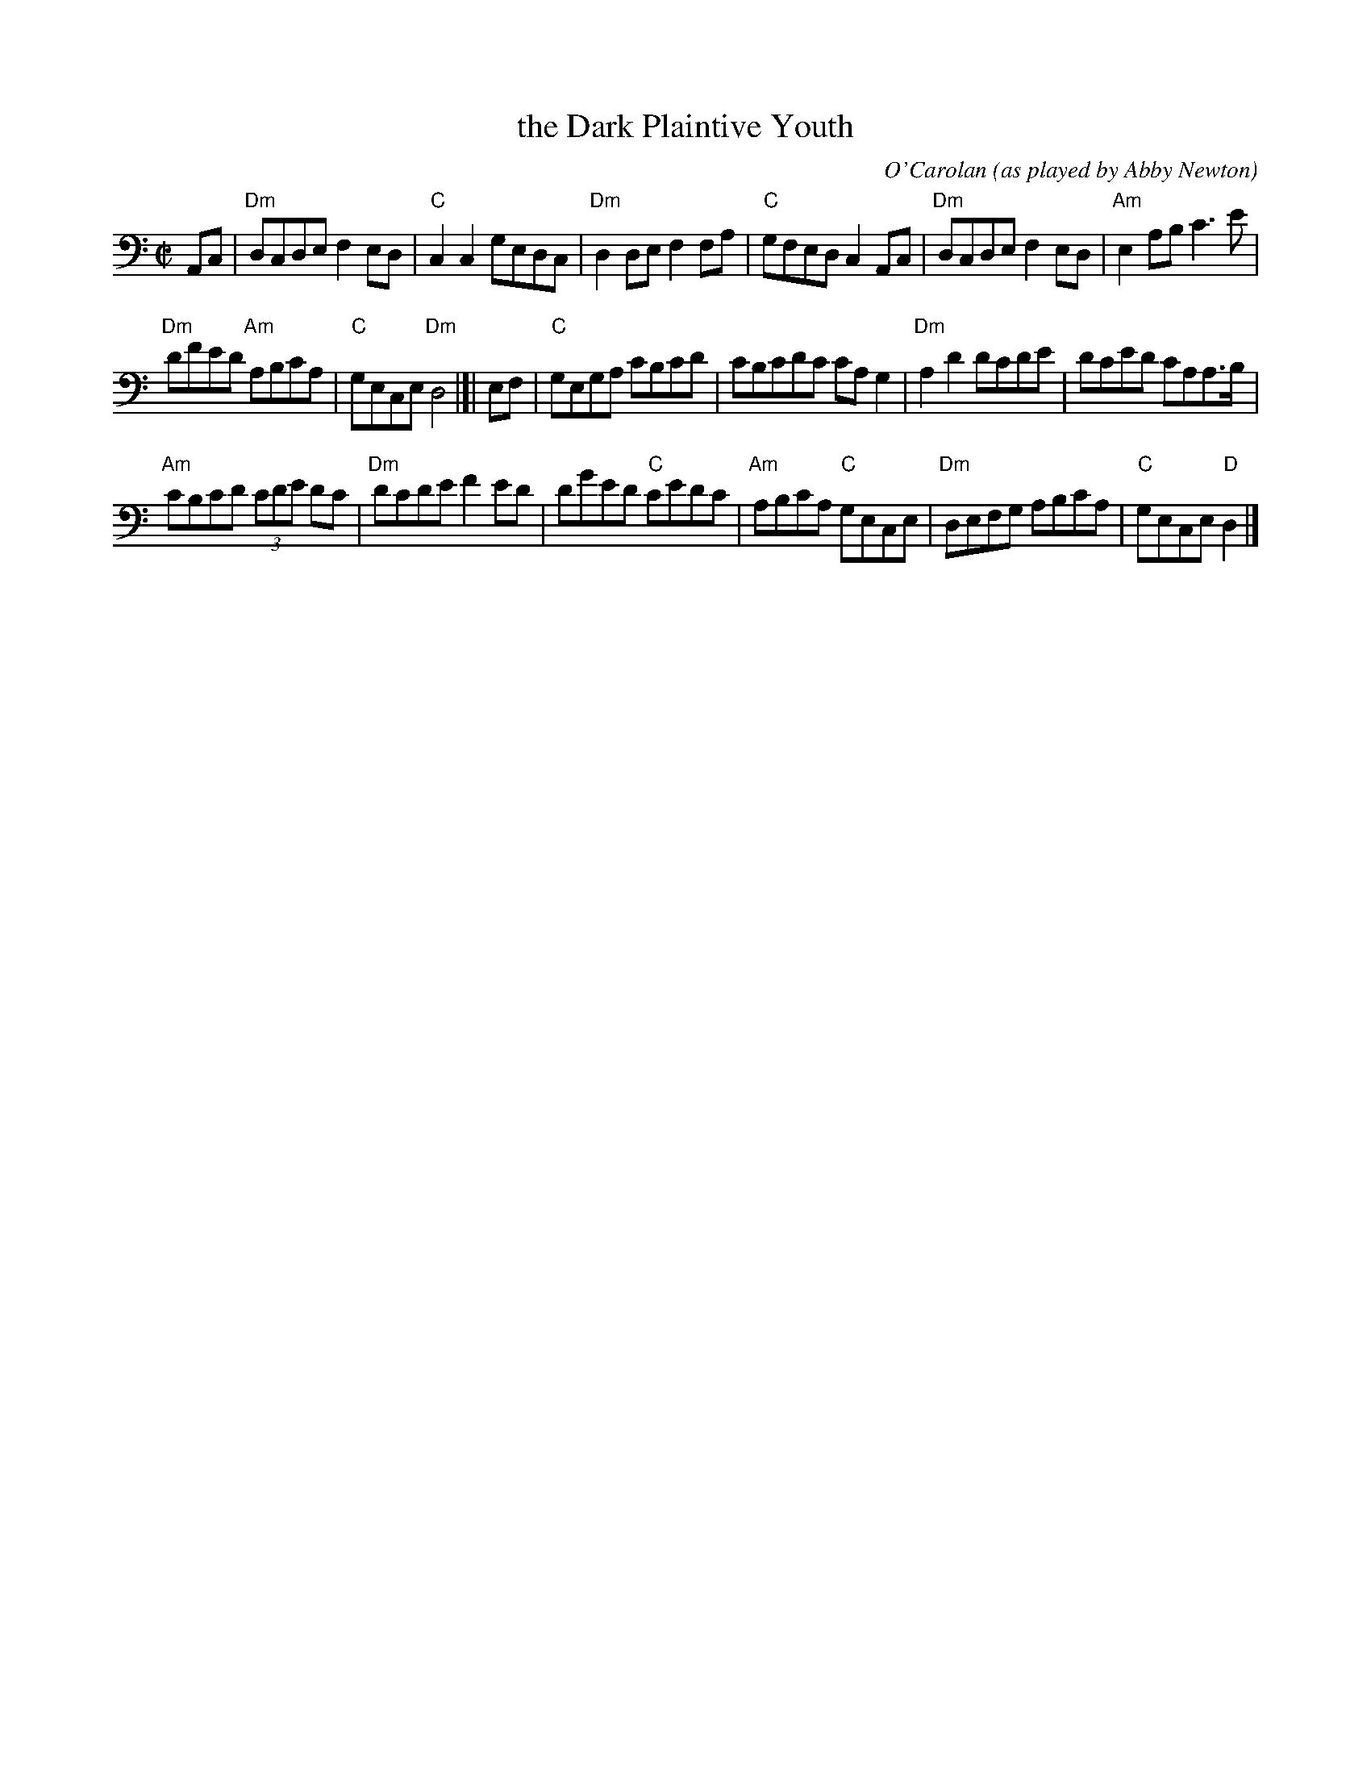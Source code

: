 X: 2
T: the Dark Plaintive Youth
C: O'Carolan
O: as played by Abby Newton
R: reel, air
S: Fiddle Hell Online 2021-11-02 Abby Newton, O'Carolan class handout
Z: 2022 John Chambers <jc:trillian.mit.edu>
M: C|
L: 1/8
K: Ddor clef=bass middle=d
Ac | "Dm"dcde f2ed | "C"c2c2 gedc | "Dm"d2de f2fa | "C"gfed c2Ac | "Dm"dcde f2ed | "Am"e2ab c'3e' |
"Dm"d'f'e'd' "Am"abc'a | "C"gece "Dm"d4 |]| ef | "C"gega c'bc'd' | c'bc'd'c' c'ag2 | "Dm"a2d'2 d'c'd'e' | d'c'e'd' c'aa>b |
"Am"c'bc'd' (3c'd'e' d'c' | "Dm"d'c'd'e' f'2e'd' | d'g'e'd' "C"c'e'd'c' | "Am"abc'a "C"gece | "Dm"defg abc'a | "C"gece "D"d2 |]
